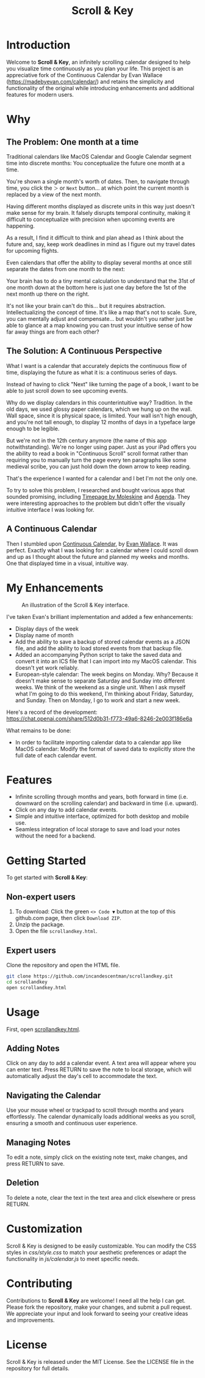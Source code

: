 #+TITLE: Scroll & Key
#+STARTUP: overview

* Introduction
Welcome to *Scroll & Key*, an infinitely scrolling calendar designed to help you visualize time continuously as you plan your life. This project is an appreciative fork of the Continuous Calendar by Evan Wallace (https://madebyevan.com/calendar/) and retains the simplicity and functionality of the original while introducing enhancements and additional features for modern users.

# #+ATTR_HTML: :width 300px +CAPTION: An illustration of the Scroll & Key interface.
[[https://github.com/incandescentman/scrollandkey/raw/main/2.png]]

* Why

** The Problem: One month at a time
Traditional calendars like MacOS Calendar and Google Calendar segment time into discrete months: You conceptualize the future one month at a time.

[[file:typical-interface.png]]

You're shown a single month's worth of dates. Then, to navigate through time, you click the ~＞~ or ~Next~ button... at which point the current month is replaced by a view of the next month.

[[file:nextmonth.png]]

Having different months displayed as discrete units in this way just doesn't make sense for my brain. It falsely disrupts temporal continuity, making it difficult to conceptualize with precision when upcoming events are happening.

As a result, I find it difficult to think and plan ahead as I think about the future and, say, keep work deadlines in mind as I figure out my travel dates for upcoming flights.

Even calendars that offer the ability to display several months at once still separate the dates from one month to the next:

[[file:mc-simple.png]]

Your brain has to do a tiny mental calculation to understand that the 31st of one month down at the bottom here is just one day before the 1st of the next month up there on the right.

It's not like your brain can't do this... but it requires abstraction. Intellectualizing the concept of time. It's like a map that's not to scale. Sure, you can mentally adjust and compensate... but wouldn't you rather just be able to glance at a map knowing you can trust your intuitive sense of how far away things are from each other?

** The Solution: A Continuous Perspective
What I want is a calendar that accurately depicts the continuous flow of time, displaying the future as what it is: a continuous series of days.

Instead of having to click "Next" like turning the page of a book, I want to be able to just scroll down to see upcoming events.

Why do we display calendars in this counterintuitive way? Tradition. In the old days, we used glossy paper calendars, which we hung up on the wall. Wall space, since it is physical space, is limited. Your wall isn't high enough, and you're not tall enough, to display 12 months of days in a typeface large enough to be legible.

But we're not in the 12th century anymore (the name of this app notwithstanding). We're no longer using paper. Just as your iPad offers you the ability to read a book in "Continuous Scroll" scroll format rather than requiring you to manually turn the page every ten paragraphs like some medieval scribe, you can just hold down the down arrow to keep reading.

That's the experience I wanted for a calendar and I bet I'm not the only one.

To try to solve this problem, I researched and bought various apps that sounded promising, including [[https://www.moleskine.com/en-us/shop/moleskine-smart/apps-and-services/timepage/][Timepage by Moleskine]] and [[https://agenda.com/][Agenda]]. They were interesting approaches to the problem but didn't offer the visually intuitive interface I was looking for.

** A Continuous Calendar
Then I stumbled upon [[https://madebyevan.com/calendar/][Continuous Calendar]], by [[https://github.com/evanw][Evan Wallace]]. It was perfect. Exactly what I was looking for: a calendar where I could scroll down and up as I thought about the future and planned my weeks and months. One that displayed time in a visual, intuitive way.

[[file:interface.png]]

* My Enhancements
#+CAPTION: An illustration of the Scroll & Key interface.
[[https://github.com/incandescentman/scrollandkey/raw/main/3.png]]

I've taken Evan's brilliant implementation and added a few enhancements:
- Display days of the week
- Display name of month
- Add the ability to save a backup of stored calendar events as a JSON file, and add the ability to load stored events from that backup file.
- Added an accompanying Python script to take the saved data and convert it into an ICS file that I can import into my MacOS calendar. This doesn't yet work reliably.
- European-style calendar: The week begins on Monday. Why? Because it doesn't make sense to separate Saturday and Sunday into different weeks. We think of the weekend as a single unit. When I ask myself what I'm going to do this weekend, I'm thinking about Friday, Saturday, and Sunday. Then on Monday, I go to work and start a new week.

Here's a record of the development:
https://chat.openai.com/share/512d0b31-f773-49a6-8246-2e003f186e6a

What remains to be done:
- In order to facilitate importing calendar data to a calendar app like MacOS calendar: Modify the format of saved data to explicitly store the full date of each calendar event.

* Features
- Infinite scrolling through months and years, both forward in time (i.e. downward on the scrolling calendar) and backward in time (i.e. upward).
- Click on any day to add calendar events.
- Simple and intuitive interface, optimized for both desktop and mobile use.
- Seamless integration of local storage to save and load your notes without the need for a backend.

[[file:scrolly.gif]]

* Getting Started
To get started with *Scroll & Key*:

** Non-expert users
1. To download: Click the green ~<> Code ▼~ button at the top of this github.com page, then click ~Download ZIP~.
2. Unzip the package.
3. Open the file ~scrollandkey.html~.

** Expert users
Clone the repository and open the HTML file.

#+BEGIN_SRC sh
git clone https://github.com/incandescentman/scrollandkey.git
cd scrollandkey
open scrollandkey.html
#+END_SRC

* Usage
First, open [[file:scrollandkey.html][scrollandkey.html]].

** Adding Notes
Click on any day to add a calendar event. A text area will appear where you can enter text. Press RETURN to save the note to local storage, which will automatically adjust the day's cell to accommodate the text.

** Navigating the Calendar
Use your mouse wheel or trackpad to scroll through months and years effortlessly. The calendar dynamically loads additional weeks as you scroll, ensuring a smooth and continuous user experience.

** Managing Notes
To edit a note, simply click on the existing note text, make changes, and press RETURN to save.

** Deletion
To delete a note, clear the text in the text area and click elsewhere or press RETURN.

* Customization
Scroll & Key is designed to be easily customizable. You can modify the CSS styles in /css/style.css/ to match your aesthetic preferences or adapt the functionality in /js/calendar.js/ to meet specific needs.

* Contributing
Contributions to *Scroll & Key* are welcome! I need all the help I can get. Please fork the repository, make your changes, and submit a pull request. We appreciate your input and look forward to seeing your creative ideas and improvements.

* License
Scroll & Key is released under the MIT License. See the LICENSE file in the repository for full details.
